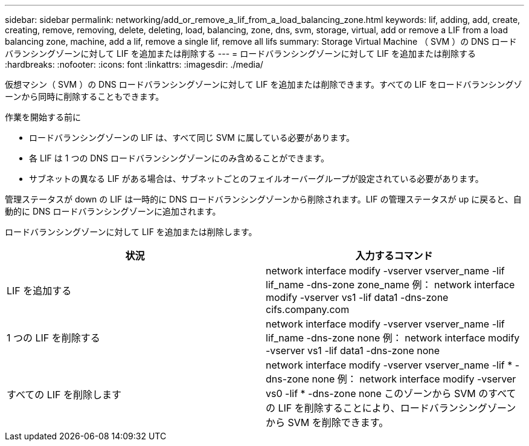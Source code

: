 ---
sidebar: sidebar 
permalink: networking/add_or_remove_a_lif_from_a_load_balancing_zone.html 
keywords: lif, adding, add, create, creating, remove, removing, delete, deleting, load, balancing, zone, dns, svm, storage, virtual, add or remove a LIF from a load balancing zone, machine, add a lif, remove a single lif, remove all lifs 
summary: Storage Virtual Machine （ SVM ）の DNS ロードバランシングゾーンに対して LIF を追加または削除する 
---
= ロードバランシングゾーンに対して LIF を追加または削除する
:hardbreaks:
:nofooter: 
:icons: font
:linkattrs: 
:imagesdir: ./media/


[role="lead"]
仮想マシン（ SVM ）の DNS ロードバランシングゾーンに対して LIF を追加または削除できます。すべての LIF をロードバランシングゾーンから同時に削除することもできます。

.作業を開始する前に
* ロードバランシングゾーンの LIF は、すべて同じ SVM に属している必要があります。
* 各 LIF は 1 つの DNS ロードバランシングゾーンにのみ含めることができます。
* サブネットの異なる LIF がある場合は、サブネットごとのフェイルオーバーグループが設定されている必要があります。


管理ステータスが down の LIF は一時的に DNS ロードバランシングゾーンから削除されます。LIF の管理ステータスが up に戻ると、自動的に DNS ロードバランシングゾーンに追加されます。

ロードバランシングゾーンに対して LIF を追加または削除します。

[cols="2*"]
|===
| 状況 | 入力するコマンド 


 a| 
LIF を追加する
 a| 
network interface modify -vserver vserver_name -lif lif_name -dns-zone zone_name 例： network interface modify -vserver vs1 -lif data1 -dns-zone cifs.company.com



 a| 
1 つの LIF を削除する
 a| 
network interface modify -vserver vserver_name -lif lif_name -dns-zone none 例： network interface modify -vserver vs1 -lif data1 -dns-zone none



 a| 
すべての LIF を削除します
 a| 
network interface modify -vserver vserver_name -lif * -dns-zone none 例： network interface modify -vserver vs0 -lif * -dns-zone none このゾーンから SVM のすべての LIF を削除することにより、ロードバランシングゾーンから SVM を削除できます。

|===